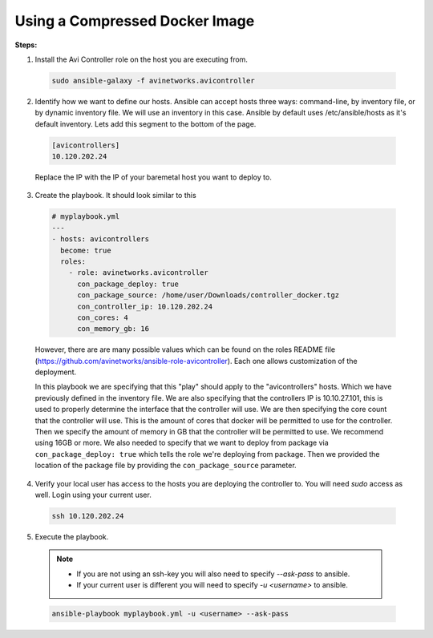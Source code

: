 Using a Compressed Docker Image
------------------------------------

**Steps:**

1. Install the Avi Controller role on the host you are executing from.

  .. code-block:: bash

    sudo ansible-galaxy -f avinetworks.avicontroller

2. Identify how we want to define our hosts. Ansible can accept hosts three ways: command-line, by inventory file, or by dynamic inventory file. We will use an inventory in this case. Ansible by default uses /etc/ansible/hosts as it's default inventory. Lets add this segment to the bottom of the page.

  .. code-block:: text

      [avicontrollers]
      10.120.202.24

  Replace the IP with the IP of your baremetal host you want to deploy to.

3. Create the playbook. It should look similar to this

  .. code-block:: yaml

    # myplaybook.yml
    ---
    - hosts: avicontrollers
      become: true
      roles:
        - role: avinetworks.avicontroller
          con_package_deploy: true
          con_package_source: /home/user/Downloads/controller_docker.tgz
          con_controller_ip: 10.120.202.24
          con_cores: 4
          con_memory_gb: 16

  However, there are are many possible values which can be found on the roles README file (https://github.com/avinetworks/ansible-role-avicontroller). Each one allows customization of the deployment.

  In this playbook we are specifying that this "play" should apply to the "avicontrollers" hosts. Which we have previously defined in the inventory file. We are also specifying that the controllers IP is 10.10.27.101, this is used to properly determine the interface that the controller will use. We are then specifying the core count that the controller will use. This is the amount of cores that docker will be permitted to use for the controller. Then we specify the amount of memory in GB that the controller will be permitted to use. We recommend using 16GB or more. We also needed to specify that we want to deploy from package via ``con_package_deploy: true`` which tells the role we're deploying from package. Then we provided the location of the package file by providing the ``con_package_source`` parameter.

4. Verify your local user has access to the hosts you are deploying the controller to. You will need `sudo` access as well. Login using your current user.

  .. code-block:: bash

    ssh 10.120.202.24

5. Execute the playbook.

  .. note::
    - If you are not using an ssh-key you will also need to specify `--ask-pass` to ansible.
    - If your current user is different you will need to specify `-u <username>` to ansible.

  .. code:: bash

    ansible-playbook myplaybook.yml -u <username> --ask-pass

